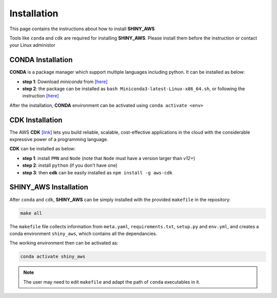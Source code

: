 Installation
=====

This page contains the instructions about how to install **SHINY_AWS**

Tools like ``conda`` and ``cdk`` are required for installing **SHINY_AWS**. Please install them before the instruction or contact your Linux administor

CONDA Installation
^^^^^^^^^
**CONDA** is a package manager which support multiple languages including python. It can be installed as below:

- **step 1**: Download `miniconda` from  `[here] <https://docs.conda.io/en/latest/miniconda.html>`_
- **step 2**: the package can be installed as ``bash Miniconda3-latest-Linux-x86_64.sh``, or following the instruction `[here] <https://conda.io/projects/conda/en/latest/user-guide/install/linux.html>`_

After the installation, **CONDA** environment can be activated using ``conda activate <env>``


CDK Installation
^^^^^^^^^
The AWS **CDK** `[link] <https://docs.aws.amazon.com/cdk/v2/guide/home.html>`_ lets you build reliable, scalable, cost-effective applications in the cloud with the considerable expressive power of a programming language.

**CDK** can be installed as below:

- **step 1**: install ``PMN`` and ``Node`` (note that ``Node`` must have a version larger than `v12+`)
- **step 2**: install ``python`` (if you don't have one)
- **step 3**: then **cdk** can be easily installed as ``npm install -g aws-cdk``


SHINY_AWS Installation
^^^^^^^^^
After ``conda`` and ``cdk``, **SHINY_AWS** can be simply installed with the provided ``makefile`` in the repository:

.. code-block:: bash

   make all

The ``makefile`` file collects information from ``meta.yaml``, ``requirements.txt``, ``setup.py`` and ``env.yml``, and creates a conda environment ``shiny_aws``, which contains all the dependancies.

The working environment then can be activated as:

.. code-block:: bash

   conda activate shiny_aws

.. note::

   The user may need to edit ``makefile`` and adapt the path of ``conda`` executables in it.